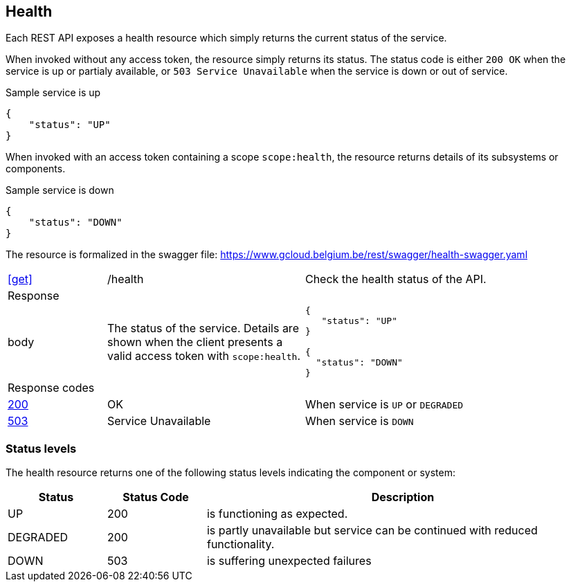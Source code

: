 == Health ==

Each REST API exposes a health resource which simply returns the current status of the service.

When invoked without any access token, the resource simply returns its status. The status code is either ```200 OK``` when the service is up or partialy available, or `503 Service Unavailable` when the service is down or out of service.

.Sample service is up
```json
{
    "status": "UP"
}
```

When invoked with an access token containing a scope ```scope:health```, the resource returns details of its subsystems or components.

.Sample service is down
```json
{
    "status": "DOWN"
}
```

The resource is formalized in the swagger file: https://www.gcloud.belgium.be/rest/swagger/health-swagger.yaml

[cols="1,2,3"]
|===
|​​​​​​​​​<<get>>
|/health
|Check the health status of the API.

3+|Response

|body
a|The status of the service. Details are shown when the client presents a valid access token with ```scope:health```.
a|
[source,json]
----
​​​{
   "status": "UP"
}

{
  "status": "DOWN"
}
----

3+|Response codes
​​|<<http-200,200>>
|OK
|When service is `UP` or `DEGRADED`
​
​​|<<http-503,503>>
|Service Unavailable
|When service is `DOWN`

|===

=== Status levels ===
The health resource returns one of the following status levels indicating the component or system:

[cols="1,1,4", options="header"]
|===
|Status|Status Code|Description
|UP| 200 |is functioning as expected.
|DEGRADED | 200 | is partly unavailable but service can be continued with reduced functionality.
|DOWN| 503 |is suffering unexpected failures
|===
